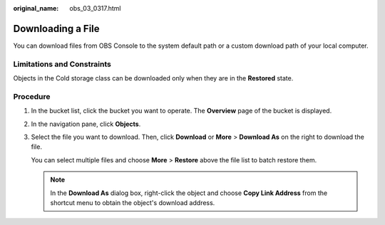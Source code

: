 :original_name: obs_03_0317.html

.. _obs_03_0317:

Downloading a File
==================

You can download files from OBS Console to the system default path or a custom download path of your local computer.

Limitations and Constraints
---------------------------

Objects in the Cold storage class can be downloaded only when they are in the **Restored** state.

Procedure
---------

#. In the bucket list, click the bucket you want to operate. The **Overview** page of the bucket is displayed.

#. In the navigation pane, click **Objects**.

#. Select the file you want to download. Then, click **Download** or **More** > **Download As** on the right to download the file.

   You can select multiple files and choose **More** > **Restore** above the file list to batch restore them.

   .. note::

      In the **Download As** dialog box, right-click the object and choose **Copy Link Address** from the shortcut menu to obtain the object's download address.
